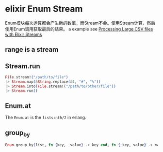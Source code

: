 * elixir Enum Stream
:PROPERTIES:
:CUSTOM_ID: elixir-enum-stream
:END:
Enum模块每次运算都会产生新的数值，而Stream不会。使用Stream计算，然后使用Enum调用获取最后的结果。
a example see
[[https://www.poeticoding.com/processing-large-csv-files-with-elixir-streams/][Processing
Large CSV files with Elixir Streams]]

** range is a stream
:PROPERTIES:
:CUSTOM_ID: range-is-a-stream
:END:
** Stream.run
:PROPERTIES:
:CUSTOM_ID: stream.run
:END:
#+begin_src elixir
File.stream!("/path/to/file")
|> Stream.map(&String.replace(&1, "#", "%"))
|> Stream.into(File.stream!("/path/to/other/file"))
|> Stream.run()
#+end_src

** Enum.at
:PROPERTIES:
:CUSTOM_ID: enum.at
:END:
The =Enum.at= is the =lists:nth/2= in erlang.

** group_by
:PROPERTIES:
:CUSTOM_ID: group_by
:END:
#+begin_src elixir
Enum.group_by(list, fn {key, _value} -> key end, fn {_key, value} -> value end)
#+end_src
